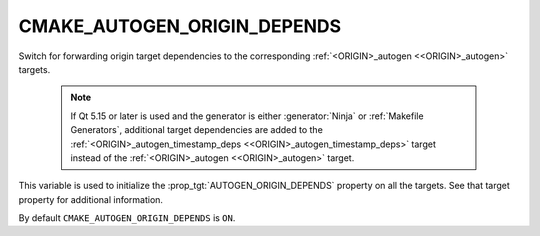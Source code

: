 CMAKE_AUTOGEN_ORIGIN_DEPENDS
----------------------------

.. versionadded:: 3.14

Switch for forwarding origin target dependencies to the corresponding
:ref:`<ORIGIN>_autogen <<ORIGIN>_autogen>` targets.

  .. note::

    If Qt 5.15 or later is used and the generator is either :generator:`Ninja`
    or :ref:`Makefile Generators`, additional target dependencies are added to
    the :ref:`<ORIGIN>_autogen_timestamp_deps <<ORIGIN>_autogen_timestamp_deps>`
    target instead of the :ref:`<ORIGIN>_autogen <<ORIGIN>_autogen>` target.

This variable is used to initialize the :prop_tgt:`AUTOGEN_ORIGIN_DEPENDS`
property on all the targets.  See that target property for additional
information.

By default ``CMAKE_AUTOGEN_ORIGIN_DEPENDS`` is ``ON``.
